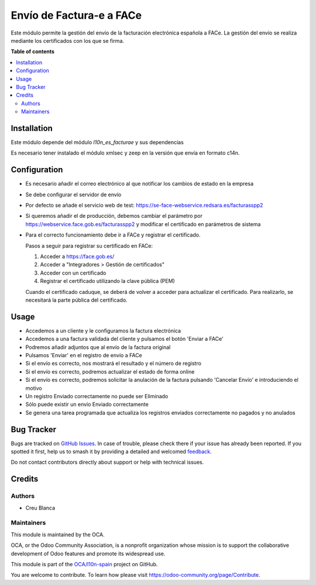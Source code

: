 =========================
Envío de Factura-e a FACe
=========================

.. 
   !!!!!!!!!!!!!!!!!!!!!!!!!!!!!!!!!!!!!!!!!!!!!!!!!!!!
   !! This file is generated by oca-gen-addon-readme !!
   !! changes will be overwritten.                   !!
   !!!!!!!!!!!!!!!!!!!!!!!!!!!!!!!!!!!!!!!!!!!!!!!!!!!!
   !! source digest: sha256:9a0d40462d6c411b6cf08f8d4cfad40b920a995ad3f11c2af1fae32bcf2e4c3f
   !!!!!!!!!!!!!!!!!!!!!!!!!!!!!!!!!!!!!!!!!!!!!!!!!!!!

.. |badge1| image:: https://img.shields.io/badge/maturity-Beta-yellow.png
    :target: https://odoo-community.org/page/development-status
    :alt: Beta
.. |badge2| image:: https://img.shields.io/badge/licence-AGPL--3-blue.png
    :target: http://www.gnu.org/licenses/agpl-3.0-standalone.html
    :alt: License: AGPL-3
.. |badge3| image:: https://img.shields.io/badge/github-OCA%2Fl10n--spain-lightgray.png?logo=github
    :target: https://github.com/OCA/l10n-spain/tree/12.0/l10n_es_facturae_face
    :alt: OCA/l10n-spain
.. |badge4| image:: https://img.shields.io/badge/weblate-Translate%20me-F47D42.png
    :target: https://translation.odoo-community.org/projects/l10n-spain-12-0/l10n-spain-12-0-l10n_es_facturae_face
    :alt: Translate me on Weblate
.. |badge5| image:: https://img.shields.io/badge/runboat-Try%20me-875A7B.png
    :target: https://runboat.odoo-community.org/builds?repo=OCA/l10n-spain&target_branch=12.0
    :alt: Try me on Runboat

|badge1| |badge2| |badge3| |badge4| |badge5|

Este módulo permite la gestión del envío de la facturación electrónica española
a FACe.
La gestión del envío se realiza mediante los certificados con los que se firma.

**Table of contents**

.. contents::
   :local:

Installation
============

Este módulo depende del módulo *l10n_es_facturae* y sus dependencias

Es necesario tener instalado el módulo xmlsec y zeep en la versión que envía en
formato c14n.

Configuration
=============

* Es necesario añadir el correo electrónico al que notificar los cambios de
  estado en la empresa
* Se debe configurar el servidor de envío
* Por defecto se añade el servicio web de test:
  https://se-face-webservice.redsara.es/facturasspp2
* Si queremos añadir el de producción, debemos cambiar el parámetro por
  https://webservice.face.gob.es/facturasspp2 y modificar el certificado en
  parámetros de sistema
* Para el correcto funcionamiento debe ir a FACe y registrar el certificado.

  Pasos a seguir para registrar su certificado en FACe:

  1. Acceder a https://face.gob.es/
  2. Acceder a "Integradores > Gestión de certificados"
  3. Acceder con un certificado
  4. Registrar el certificado utilizando la clave pública (PEM)

  Cuando el certificado caduque, se deberá de volver a acceder para actualizar el certificado. Para realizarlo, se necesitará la parte pública del certificado.


Usage
=====

* Accedemos a un cliente y le configuramos la factura electrónica
* Accedemos a una factura validada del cliente y pulsamos el botón
  'Enviar a FACe'
* Podremos añadir adjuntos que al envío de la factura original
* Pulsamos 'Enviar' en el registro de envío a FACe
* Si el envío es correcto, nos mostrará el resultado y el número de registro
* Si el envío es correcto, podremos actualizar el estado de forma online
* Si el envío es correcto, podremos solicitar la anulación de la factura
  pulsando 'Cancelar Envío' e introduciendo el motivo
* Un registro Enviado correctamente no puede ser Eliminado
* Sólo puede existir un envío Enviado correctamente
* Se genera una tarea programada que actualiza los registros enviados
  correctamente no pagados y no anulados

Bug Tracker
===========

Bugs are tracked on `GitHub Issues <https://github.com/OCA/l10n-spain/issues>`_.
In case of trouble, please check there if your issue has already been reported.
If you spotted it first, help us to smash it by providing a detailed and welcomed
`feedback <https://github.com/OCA/l10n-spain/issues/new?body=module:%20l10n_es_facturae_face%0Aversion:%2012.0%0A%0A**Steps%20to%20reproduce**%0A-%20...%0A%0A**Current%20behavior**%0A%0A**Expected%20behavior**>`_.

Do not contact contributors directly about support or help with technical issues.

Credits
=======

Authors
~~~~~~~

* Creu Blanca

Maintainers
~~~~~~~~~~~

This module is maintained by the OCA.

.. image:: https://odoo-community.org/logo.png
   :alt: Odoo Community Association
   :target: https://odoo-community.org

OCA, or the Odoo Community Association, is a nonprofit organization whose
mission is to support the collaborative development of Odoo features and
promote its widespread use.

This module is part of the `OCA/l10n-spain <https://github.com/OCA/l10n-spain/tree/12.0/l10n_es_facturae_face>`_ project on GitHub.

You are welcome to contribute. To learn how please visit https://odoo-community.org/page/Contribute.
